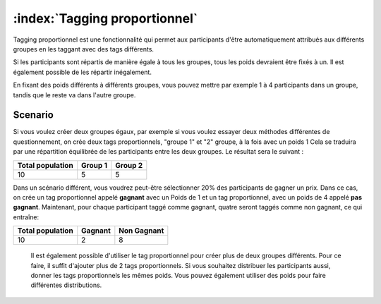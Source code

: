 :index:`Tagging proportionnel`
+++++++++++++++++++++++++++++++

Tagging proportionnel est une fonctionnalité qui permet aux participants d'être automatiquement attribués aux différents groupes en les taggant avec des tags différents. 

Si les participants sont répartis de manière égale à tous les groupes, tous les poids devraient être fixés à un. Il est également possible de les répartir inégalement. 

En fixant des poids différents à différents groupes, vous pouvez mettre par exemple 1 à 4 participants dans un groupe, tandis que le reste va dans l'autre groupe.




Scenario
-----------

Si vous voulez créer deux groupes égaux, par exemple si vous voulez essayer deux méthodes différentes de questionnement, on crée deux tags proportionnels, "groupe 1" et "2" groupe, à la fois avec un poids 1 Cela se traduira par une répartition équilibrée de les participants entre les deux groupes. Le résultat sera le suivant :


==================   =========   =========
Total population     Group 1     Group 2
==================   =========   =========
10                   5           5
==================   =========   =========



Dans un scénario différent, vous voudrez peut-être sélectionner 20% des participants de gagner un prix. Dans ce cas, on crée un tag proportionnel appelé **gagnant** avec un Poids de 1 et un tag proportionnel, avec un poids de 4 appelé **pas gagnant**. Maintenant, pour chaque participant taggé comme gagnant, quatre seront taggés comme non gagnant, ce qui entraîne:

==================   =========   ===========
Total population     Gagnant     Non Gagnant
==================   =========   ===========
10                   2           8
==================   =========   ===========


 Il est également possible d'utiliser le tag proportionnel pour créer plus de deux groupes différents. Pour ce faire, il suffit d'ajouter plus de 2 tags proportionnels. Si vous souhaitez distribuer les participants aussi, donner les tags proportionnels les mêmes poids. Vous pouvez également utiliser des poids pour faire différentes distributions.


